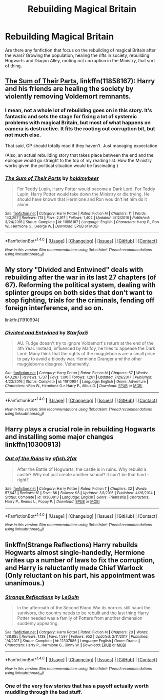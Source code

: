#+TITLE: Rebuilding Magical Britain

* Rebuilding Magical Britain
:PROPERTIES:
:Author: Doomchicken7
:Score: 10
:DateUnix: 1517176449.0
:DateShort: 2018-Jan-29
:FlairText: Request
:END:
Are there any fanfiction that focus on the rebuilding of magical Britain after the wars? Growing the population, healing the rifts in society, rebuilding Hogwarts and Diagon Alley, rooting out corruption in the Ministry, that sort of thing.


** [[https://www.fanfiction.net/s/11858167/1/The-Sum-of-Their-Parts][The Sum of Their Parts]], linkffn(11858167): Harry and his friends are healing the society by violently removing Voldemort remnants.
:PROPERTIES:
:Author: InquisitorCOC
:Score: 3
:DateUnix: 1517181907.0
:DateShort: 2018-Jan-29
:END:

*** I mean, not a whole lot of rebuilding goes on in this story. It's fantastic and sets the stage for fixing a lot of systemic problems with magical Britain, but most of what happens on camera is destructive. It fits the rooting out corruption bit, but not much else.

That said, OP should totally read if they haven't. Just managing expectation.

(Also, an actual rebuilding story that takes place between the end and the epilogue would go straight to the top of my reading list. How the Ministry works given the political situation would be fascinating.)
:PROPERTIES:
:Author: DaniScribe
:Score: 7
:DateUnix: 1517182553.0
:DateShort: 2018-Jan-29
:END:


*** [[http://www.fanfiction.net/s/11858167/1/][*/The Sum of Their Parts/*]] by [[https://www.fanfiction.net/u/7396284/holdmybeer][/holdmybeer/]]

#+begin_quote
  For Teddy Lupin, Harry Potter would become a Dark Lord. For Teddy Lupin, Harry Potter would take down the Ministry or die trying. He should have known that Hermione and Ron wouldn't let him do it alone.
#+end_quote

^{/Site/: [[http://www.fanfiction.net/][fanfiction.net]] *|* /Category/: Harry Potter *|* /Rated/: Fiction M *|* /Chapters/: 11 *|* /Words/: 143,267 *|* /Reviews/: 713 *|* /Favs/: 2,917 *|* /Follows/: 1,402 *|* /Updated/: 4/12/2016 *|* /Published/: 3/24/2016 *|* /Status/: Complete *|* /id/: 11858167 *|* /Language/: English *|* /Characters/: Harry P., Ron W., Hermione G., George W. *|* /Download/: [[http://www.ff2ebook.com/old/ffn-bot/index.php?id=11858167&source=ff&filetype=epub][EPUB]] or [[http://www.ff2ebook.com/old/ffn-bot/index.php?id=11858167&source=ff&filetype=mobi][MOBI]]}

--------------

*FanfictionBot*^{1.4.0} *|* [[[https://github.com/tusing/reddit-ffn-bot/wiki/Usage][Usage]]] | [[[https://github.com/tusing/reddit-ffn-bot/wiki/Changelog][Changelog]]] | [[[https://github.com/tusing/reddit-ffn-bot/issues/][Issues]]] | [[[https://github.com/tusing/reddit-ffn-bot/][GitHub]]] | [[[https://www.reddit.com/message/compose?to=tusing][Contact]]]

^{/New in this version: Slim recommendations using/ ffnbot!slim! /Thread recommendations using/ linksub(thread_id)!}
:PROPERTIES:
:Author: FanfictionBot
:Score: 2
:DateUnix: 1517181928.0
:DateShort: 2018-Jan-29
:END:


** My story "Divided and Entwined" deals with rebuilding after the war in its last 27 chapters (of 67). Reforming the political system, dealing with splinter groups on both sides that don't want to stop fighting, trials for the criminals, fending off foreign interference, and so on.

linkffn(11910994)
:PROPERTIES:
:Author: Starfox5
:Score: 1
:DateUnix: 1517187538.0
:DateShort: 2018-Jan-29
:END:

*** [[http://www.fanfiction.net/s/11910994/1/][*/Divided and Entwined/*]] by [[https://www.fanfiction.net/u/2548648/Starfox5][/Starfox5/]]

#+begin_quote
  AU. Fudge doesn't try to ignore Voldemort's return at the end of the 4th Year. Instead, influenced by Malfoy, he tries to appease the Dark Lord. Many think that the rights of the muggleborns are a small price to pay to avoid a bloody war. Hermione Granger and the other muggleborns disagree. Vehemently.
#+end_quote

^{/Site/: [[http://www.fanfiction.net/][fanfiction.net]] *|* /Category/: Harry Potter *|* /Rated/: Fiction M *|* /Chapters/: 67 *|* /Words/: 643,287 *|* /Reviews/: 1,737 *|* /Favs/: 1,100 *|* /Follows/: 1,261 *|* /Updated/: 7/29/2017 *|* /Published/: 4/23/2016 *|* /Status/: Complete *|* /id/: 11910994 *|* /Language/: English *|* /Genre/: Adventure *|* /Characters/: <Ron W., Hermione G.> Harry P., Albus D. *|* /Download/: [[http://www.ff2ebook.com/old/ffn-bot/index.php?id=11910994&source=ff&filetype=epub][EPUB]] or [[http://www.ff2ebook.com/old/ffn-bot/index.php?id=11910994&source=ff&filetype=mobi][MOBI]]}

--------------

*FanfictionBot*^{1.4.0} *|* [[[https://github.com/tusing/reddit-ffn-bot/wiki/Usage][Usage]]] | [[[https://github.com/tusing/reddit-ffn-bot/wiki/Changelog][Changelog]]] | [[[https://github.com/tusing/reddit-ffn-bot/issues/][Issues]]] | [[[https://github.com/tusing/reddit-ffn-bot/][GitHub]]] | [[[https://www.reddit.com/message/compose?to=tusing][Contact]]]

^{/New in this version: Slim recommendations using/ ffnbot!slim! /Thread recommendations using/ linksub(thread_id)!}
:PROPERTIES:
:Author: FanfictionBot
:Score: 3
:DateUnix: 1517187559.0
:DateShort: 2018-Jan-29
:END:


** Harry plays a crucial role in rebuilding Hogwarts and installing some major changes linkffn(10300913)
:PROPERTIES:
:Author: natus92
:Score: 1
:DateUnix: 1517237629.0
:DateShort: 2018-Jan-29
:END:

*** [[http://www.fanfiction.net/s/10300913/1/][*/Out of the Ruins/*]] by [[https://www.fanfiction.net/u/3393529/afish-2far][/afish.2far/]]

#+begin_quote
  After the Battle of Hogwarts, the castle is in ruins. Why rebuild a castle? Why not just create another school? It can't be that hard - right?
#+end_quote

^{/Site/: [[http://www.fanfiction.net/][fanfiction.net]] *|* /Category/: Harry Potter *|* /Rated/: Fiction T *|* /Chapters/: 32 *|* /Words/: 57,643 *|* /Reviews/: 61 *|* /Favs/: 86 *|* /Follows/: 98 *|* /Updated/: 3/1/2015 *|* /Published/: 4/26/2014 *|* /Status/: Complete *|* /id/: 10300913 *|* /Language/: English *|* /Genre/: Friendship *|* /Characters/: Harry P., Remus L., Poppy P. *|* /Download/: [[http://www.ff2ebook.com/old/ffn-bot/index.php?id=10300913&source=ff&filetype=epub][EPUB]] or [[http://www.ff2ebook.com/old/ffn-bot/index.php?id=10300913&source=ff&filetype=mobi][MOBI]]}

--------------

*FanfictionBot*^{1.4.0} *|* [[[https://github.com/tusing/reddit-ffn-bot/wiki/Usage][Usage]]] | [[[https://github.com/tusing/reddit-ffn-bot/wiki/Changelog][Changelog]]] | [[[https://github.com/tusing/reddit-ffn-bot/issues/][Issues]]] | [[[https://github.com/tusing/reddit-ffn-bot/][GitHub]]] | [[[https://www.reddit.com/message/compose?to=tusing][Contact]]]

^{/New in this version: Slim recommendations using/ ffnbot!slim! /Thread recommendations using/ linksub(thread_id)!}
:PROPERTIES:
:Author: FanfictionBot
:Score: 1
:DateUnix: 1517237650.0
:DateShort: 2018-Jan-29
:END:


** linkffn(Strange Reflections) Harry rebuilds Hogwarts almost single-handedly, Hermione writes up a number of laws to fix the corruption, and Harry is reluctantly made Chief Warlock (Only reluctant on his part, his appointment was unanimous.)
:PROPERTIES:
:Author: Jahoan
:Score: 1
:DateUnix: 1517201709.0
:DateShort: 2018-Jan-29
:END:

*** [[http://www.fanfiction.net/s/12307886/1/][*/Strange Reflections/*]] by [[https://www.fanfiction.net/u/1634726/LeQuin][/LeQuin/]]

#+begin_quote
  In the aftermath of the Second Blood War its horrors still haunt the survivors, the country needs to be rebuilt and the last thing Harry Potter needed was a family of Potters from another dimension suddenly appearing.
#+end_quote

^{/Site/: [[http://www.fanfiction.net/][fanfiction.net]] *|* /Category/: Harry Potter *|* /Rated/: Fiction M *|* /Chapters/: 20 *|* /Words/: 138,885 *|* /Reviews/: 1,138 *|* /Favs/: 1,587 *|* /Follows/: 952 *|* /Updated/: 2/11/2017 *|* /Published/: 1/4/2017 *|* /Status/: Complete *|* /id/: 12307886 *|* /Language/: English *|* /Genre/: Drama *|* /Characters/: Harry P., Hermione G., Ginny W. *|* /Download/: [[http://www.ff2ebook.com/old/ffn-bot/index.php?id=12307886&source=ff&filetype=epub][EPUB]] or [[http://www.ff2ebook.com/old/ffn-bot/index.php?id=12307886&source=ff&filetype=mobi][MOBI]]}

--------------

*FanfictionBot*^{1.4.0} *|* [[[https://github.com/tusing/reddit-ffn-bot/wiki/Usage][Usage]]] | [[[https://github.com/tusing/reddit-ffn-bot/wiki/Changelog][Changelog]]] | [[[https://github.com/tusing/reddit-ffn-bot/issues/][Issues]]] | [[[https://github.com/tusing/reddit-ffn-bot/][GitHub]]] | [[[https://www.reddit.com/message/compose?to=tusing][Contact]]]

^{/New in this version: Slim recommendations using/ ffnbot!slim! /Thread recommendations using/ linksub(thread_id)!}
:PROPERTIES:
:Author: FanfictionBot
:Score: 1
:DateUnix: 1517201739.0
:DateShort: 2018-Jan-29
:END:


*** One of the very few stories that has a payoff actually worth muddling through the bad stuff.
:PROPERTIES:
:Author: Incubix
:Score: 1
:DateUnix: 1517223090.0
:DateShort: 2018-Jan-29
:END:
